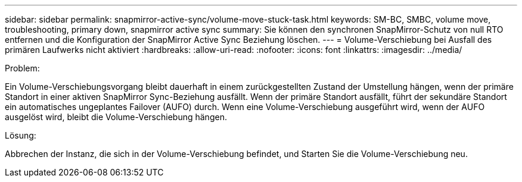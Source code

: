 ---
sidebar: sidebar 
permalink: snapmirror-active-sync/volume-move-stuck-task.html 
keywords: SM-BC, SMBC, volume move, troubleshooting, primary down, snapmirror active sync 
summary: Sie können den synchronen SnapMirror-Schutz von null RTO entfernen und die Konfiguration der SnapMirror Active Sync Beziehung löschen. 
---
= Volume-Verschiebung bei Ausfall des primären Laufwerks nicht aktiviert
:hardbreaks:
:allow-uri-read: 
:nofooter: 
:icons: font
:linkattrs: 
:imagesdir: ../media/


.Problem:
[role="lead"]
Ein Volume-Verschiebungsvorgang bleibt dauerhaft in einem zurückgestellten Zustand der Umstellung hängen, wenn der primäre Standort in einer aktiven SnapMirror Sync-Beziehung ausfällt.
Wenn der primäre Standort ausfällt, führt der sekundäre Standort ein automatisches ungeplantes Failover (AUFO) durch. Wenn eine Volume-Verschiebung ausgeführt wird, wenn der AUFO ausgelöst wird, bleibt die Volume-Verschiebung hängen.

.Lösung:
Abbrechen der Instanz, die sich in der Volume-Verschiebung befindet, und Starten Sie die Volume-Verschiebung neu.
